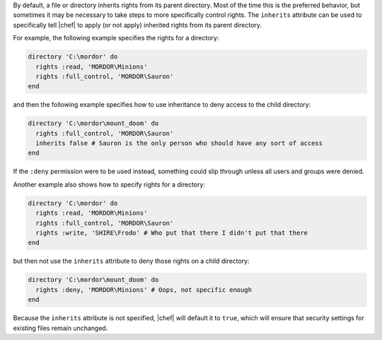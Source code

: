 .. The contents of this file are included in multiple topics.
.. This file should not be changed in a way that hinders its ability to appear in multiple documentation sets.

By default, a file or directory inherits rights from its parent directory. Most of the time this is the preferred behavior, but sometimes it may be necessary to take steps to more specifically control rights. The ``inherits`` attribute can be used to specifically tell |chef| to apply (or not apply) inherited rights from its parent directory.

For example, the following example specifies the rights for a directory:

.. code-block:: ruby

   directory 'C:\mordor' do
     rights :read, 'MORDOR\Minions'
     rights :full_control, 'MORDOR\Sauron'
   end

and then the following example specifies how to use inheritance to deny access to the child directory:

.. code-block:: ruby

   directory 'C:\mordor\mount_doom' do
     rights :full_control, 'MORDOR\Sauron'
     inherits false # Sauron is the only person who should have any sort of access
   end

If the ``:deny`` permission were to be used instead, something could slip through unless all users and groups were denied.

Another example also shows how to specify rights for a directory:

.. code-block:: ruby

   directory 'C:\mordor' do
     rights :read, 'MORDOR\Minions'
     rights :full_control, 'MORDOR\Sauron'
     rights :write, 'SHIRE\Frodo' # Who put that there I didn't put that there
   end
 
but then not use the ``inherits`` attribute to deny those rights on a child directory:

.. code-block:: ruby

   directory 'C:\mordor\mount_doom' do
     rights :deny, 'MORDOR\Minions' # Oops, not specific enough
   end

Because the ``inherits`` attribute is not specified, |chef| will default it to ``true``, which will ensure that security settings for existing files remain unchanged.

